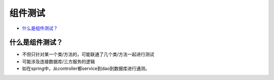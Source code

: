 组件测试
==========================

*  `什么是组件测试？`_



什么是组件测试？
------------------

* 不但只针对某一个类/方法的，可能联通了几个类/方法一起进行测试
* 可能涉及连接数据库/三方服务的逻辑
* 如在spring中，从controller都service到dao到数据库进行通测。


.. image:: ../../../images/component_test.png
  :width: 500px


.. index:: Testing, Junit
















